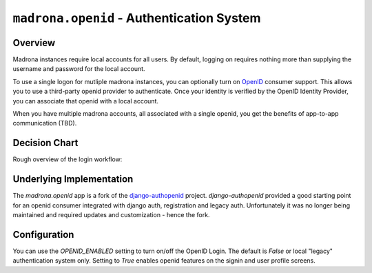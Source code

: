 .. _openid:

``madrona.openid`` -  Authentication System
============================================

Overview
********

Madrona instances require local accounts for all users. By default, logging on requires nothing more than
supplying the username and password for the local account. 

To use a single logon for mutliple madrona instances, you can optionally turn
on `OpenID <http://openid.net>`_ consumer support. This allows you to use a third-party openid provider to authenticate. Once your
identity is verified by the OpenID Identity Provider, you can associate that openid with a local account.

When you have multiple madrona accounts, all associated with a single openid, you get the 
benefits of app-to-app communication (TBD).


Decision Chart
***************
Rough overview of the login workflow:

.. image:: newauth2.png

Underlying Implementation
*************************
The `madrona.openid` app is a fork of the `django-authopenid <http://bitbucket.org/benoitc/django-authsopenid/wiki/Home>`_ project. `django-authopenid` provided a good starting point for an openid consumer integrated with django auth, registration and legacy auth. Unfortunately it was no longer being maintained and required updates and customization - hence the fork.

Configuration
**************

You can use the `OPENID_ENABLED` setting to turn on/off the OpenID Login. The default is `False` or local 
"legacy" authentication system only. Setting to `True` enables openid features on the signin and user profile screens.

